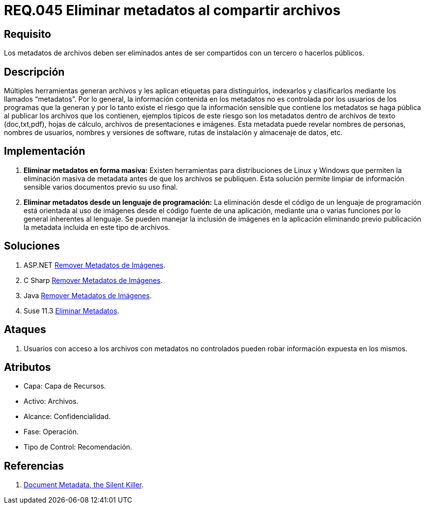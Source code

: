 :slug: rules/045/
:category: rules
:description: En el presente documento se detallan los requerimientos de seguridad relacionados a la gestión de archivos dentro de la organización. Por lo tanto, en este requerimiento se recomienda que se eliminen los metadatos de cualquier archivo antes de que este sea compartido.
:keywords: Sistema, Metadatos, Archivo, Eliminar, Seguridad, Compartir.
:rules: yes

= REQ.045 Eliminar metadatos al compartir archivos

== Requisito

Los metadatos de archivos deben ser eliminados
antes de ser compartidos con un tercero o hacerlos públicos.

== Descripción

Múltiples herramientas generan archivos
y les aplican etiquetas para distinguirlos, indexarlos
y clasificarlos mediante los llamados +“metadatos”+.
Por lo general, la información contenida en los +metadatos+
no es controlada por los usuarios de los programas que la generan
y por lo tanto existe el riesgo
que la información sensible que contiene los +metadatos+
se haga pública al publicar los archivos que los contienen,
ejemplos típicos de este riesgo
son los +metadatos+ dentro de archivos de texto
(+doc+,+txt+,+pdf+), hojas de cálculo, archivos de presentaciones e imágenes.
Esta +metadata+ puede revelar nombres de personas,
nombres de usuarios, nombres y versiones de +software+, rutas de instalación
y almacenaje de datos, etc.

== Implementación

. *Eliminar +metadatos+ en forma masiva:*
Existen herramientas para distribuciones de +Linux+ y +Windows+
que permiten la eliminación masiva de +metadata+
antes de que los archivos se publiquen.
Esta solución permite limpiar de información sensible
varios documentos previo su uso final.

. *Eliminar +metadatos+ desde un lenguaje de programación:*
La eliminación desde el código de un lenguaje de programación
está orientada al uso de imágenes
desde el código fuente de una aplicación,
mediante una o varias funciones
por lo general inherentes al lenguaje.
Se pueden manejar la inclusión de imágenes en la aplicación
eliminando previo publicación la +metadata+
incluida en este tipo de archivos.

== Soluciones

. +ASP.NET+ link:../../defends/aspnet/remover-metadata-imgs/[Remover Metadatos de Imágenes].
. +C Sharp+ link:../../defends/csharp/quitar-metadatos-imgs/[Remover Metadatos de Imágenes].
. +Java+ link:../../defends/java/remover-metadata-imgs/[Remover Metadatos de Imágenes].
. +Suse 11.3+ link:../../defends/suse/eliminar-metadatos/[Eliminar Metadatos].

== Ataques

. Usuarios con acceso a los archivos con +metadatos+ no controlados
pueden robar información expuesta en los mismos.

== Atributos

* Capa: Capa de Recursos.
* Activo: Archivos.
* Alcance: Confidencialidad.
* Fase: Operación.
* Tipo de Control: Recomendación.

== Referencias

. link:https://www.sans.org/reading-room/whitepapers/privacy/document-metadata-silent-killer-32974[Document Metadata, the Silent Killer].
